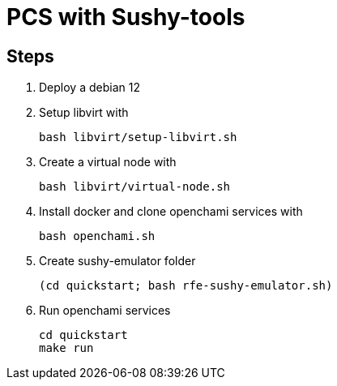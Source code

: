 = PCS with Sushy-tools

== Steps

. Deploy a debian 12
. Setup libvirt with
+
[source, shell]
----
bash libvirt/setup-libvirt.sh
----

. Create a virtual node with
+
[source, shell]
----
bash libvirt/virtual-node.sh
----

. Install docker and clone openchami services with
+
[source, shell]
----
bash openchami.sh
----

. Create sushy-emulator folder
+
[source, shell]
----
(cd quickstart; bash rfe-sushy-emulator.sh)
----

. Run openchami services
+
[source, shell]
----
cd quickstart
make run
----
